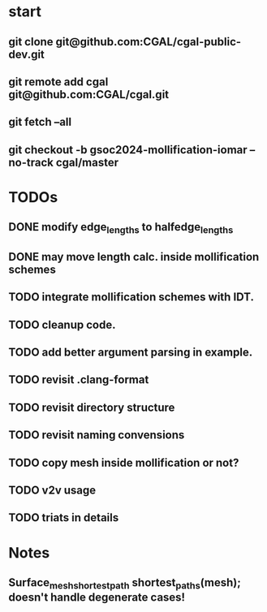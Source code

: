 


* start
** git clone git@github.com:CGAL/cgal-public-dev.git
** git remote add cgal git@github.com:CGAL/cgal.git
** git fetch --all
** git checkout -b gsoc2024-mollification-iomar --no-track cgal/master

* TODOs
** DONE modify edge_lengths to halfedge_lengths
CLOSED: [2024-08-19 ن 02:22]
** DONE may move length calc. inside mollification schemes
CLOSED: [2024-08-19 ن 02:22]
** TODO integrate mollification schemes with IDT.
** TODO cleanup code.
** TODO add better argument parsing in example.

** TODO revisit .clang-format
** TODO revisit directory structure
** TODO revisit naming convensions
** TODO copy mesh inside mollification or not?
** TODO v2v usage
** TODO triats in details

* Notes

** Surface_mesh_shortest_path shortest_paths(mesh); doesn't handle degenerate cases!

** 
